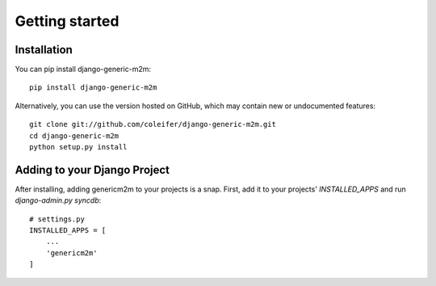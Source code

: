 Getting started
===============

Installation
------------

You can pip install django-generic-m2m::

    pip install django-generic-m2m

Alternatively, you can use the version hosted on GitHub, which may contain new
or undocumented features::

    git clone git://github.com/coleifer/django-generic-m2m.git
    cd django-generic-m2m
    python setup.py install


Adding to your Django Project
--------------------------------

After installing, adding genericm2m to your projects is a snap.  First,
add it to your projects' `INSTALLED_APPS` and run `django-admin.py syncdb`::
    
    # settings.py
    INSTALLED_APPS = [
        ...
        'genericm2m'
    ]
